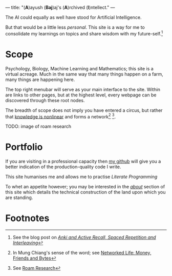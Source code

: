 ---
title: "(*A*)ayush (*Baj*)aj's (*A*)rchived (*I*)​ntellect."
---
#+INCLUDE "~/abaj.ai/code/latex/poems/canberra-morning.tex" src latex
The AI could equally as well have stood for Artificial Intelligence.

But that would be a little less /personal/. This site is a way for me to
consolidate my learnings on topics and share wisdom with my
future-self.[fn:1]

* Scope
Psychology, Biology, Machine Learning and Mathematics; this site is a
virtual acreage. Much in the same way that many things happen on a
farm, many things are happening here.

The top right menubar will serve as your main interface to the site. Within are links to other pages, but at the highest level, every webpage can be discovered through these root nodes.

The breadth of scope does not imply you have entered a circus, but rather that _knowledge is
nonlinear_ and forms a network[fn:2] [fn:3].

TODO: image of roam research

* Portfolio
If you are visiting in a professional capacity then
[[https://github.com/abaj8494][_my github_]] will give you a better indication of the production-quality
code I write.

This site humanises me and allows me to practise [[{{<ref "blog/literate-programming.org">}}][Literate Programming]]

To whet an appetite however; you may be interested in the [[{{< ref "about" >}}][_about_]]
section of this site which details the technical construction of the
land upon which you are standing.



* Footnotes
[fn:3] See [[https://roamresearch.com][Roam Research]]

[fn:2] In Mung Chiang's sense of the word; see [[][Networked Life:
Money, Friends and Bytes]]

[fn:1] See the blog post on [[{{<ref "blog/anki-explained.org" >}}][_Anki and Active Recall, Spaced Repetition and Interleaving_]]    
